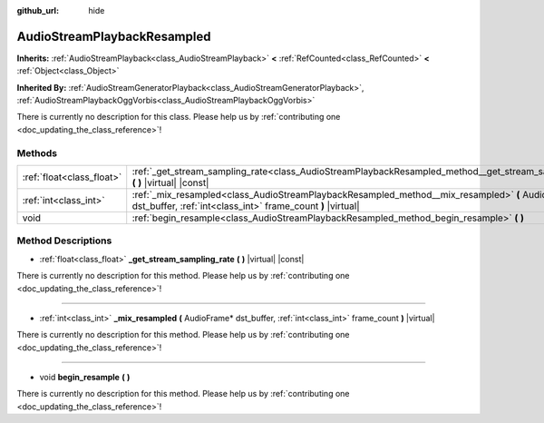 :github_url: hide

.. DO NOT EDIT THIS FILE!!!
.. Generated automatically from Godot engine sources.
.. Generator: https://github.com/godotengine/godot/tree/master/doc/tools/make_rst.py.
.. XML source: https://github.com/godotengine/godot/tree/master/doc/classes/AudioStreamPlaybackResampled.xml.

.. _class_AudioStreamPlaybackResampled:

AudioStreamPlaybackResampled
============================

**Inherits:** :ref:`AudioStreamPlayback<class_AudioStreamPlayback>` **<** :ref:`RefCounted<class_RefCounted>` **<** :ref:`Object<class_Object>`

**Inherited By:** :ref:`AudioStreamGeneratorPlayback<class_AudioStreamGeneratorPlayback>`, :ref:`AudioStreamPlaybackOggVorbis<class_AudioStreamPlaybackOggVorbis>`

.. container:: contribute

	There is currently no description for this class. Please help us by :ref:`contributing one <doc_updating_the_class_reference>`!

Methods
-------

+---------------------------+-----------------------------------------------------------------------------------------------------------------------------------------------------------------+
| :ref:`float<class_float>` | :ref:`_get_stream_sampling_rate<class_AudioStreamPlaybackResampled_method__get_stream_sampling_rate>` **(** **)** |virtual| |const|                             |
+---------------------------+-----------------------------------------------------------------------------------------------------------------------------------------------------------------+
| :ref:`int<class_int>`     | :ref:`_mix_resampled<class_AudioStreamPlaybackResampled_method__mix_resampled>` **(** AudioFrame* dst_buffer, :ref:`int<class_int>` frame_count **)** |virtual| |
+---------------------------+-----------------------------------------------------------------------------------------------------------------------------------------------------------------+
| void                      | :ref:`begin_resample<class_AudioStreamPlaybackResampled_method_begin_resample>` **(** **)**                                                                     |
+---------------------------+-----------------------------------------------------------------------------------------------------------------------------------------------------------------+

Method Descriptions
-------------------

.. _class_AudioStreamPlaybackResampled_method__get_stream_sampling_rate:

- :ref:`float<class_float>` **_get_stream_sampling_rate** **(** **)** |virtual| |const|

.. container:: contribute

	There is currently no description for this method. Please help us by :ref:`contributing one <doc_updating_the_class_reference>`!

----

.. _class_AudioStreamPlaybackResampled_method__mix_resampled:

- :ref:`int<class_int>` **_mix_resampled** **(** AudioFrame* dst_buffer, :ref:`int<class_int>` frame_count **)** |virtual|

.. container:: contribute

	There is currently no description for this method. Please help us by :ref:`contributing one <doc_updating_the_class_reference>`!

----

.. _class_AudioStreamPlaybackResampled_method_begin_resample:

- void **begin_resample** **(** **)**

.. container:: contribute

	There is currently no description for this method. Please help us by :ref:`contributing one <doc_updating_the_class_reference>`!

.. |virtual| replace:: :abbr:`virtual (This method should typically be overridden by the user to have any effect.)`
.. |const| replace:: :abbr:`const (This method has no side effects. It doesn't modify any of the instance's member variables.)`
.. |vararg| replace:: :abbr:`vararg (This method accepts any number of arguments after the ones described here.)`
.. |constructor| replace:: :abbr:`constructor (This method is used to construct a type.)`
.. |static| replace:: :abbr:`static (This method doesn't need an instance to be called, so it can be called directly using the class name.)`
.. |operator| replace:: :abbr:`operator (This method describes a valid operator to use with this type as left-hand operand.)`

